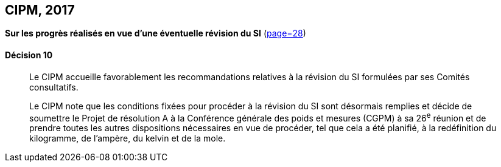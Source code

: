 [[cipm2017]]
[%unnumbered]
== CIPM, 2017

=== {blank}

[.variant-title,type=quoted]
*Sur les progrès réalisés en vue d’une éventuelle révision du SI* (<<PV85, page=28>>)

==== Décision 10
____

Le CIPM accueille favorablement les recommandations relatives à la révision du SI formulées
par ses Comités consultatifs.

Le CIPM note que les conditions fixées pour procéder à la révision du SI sont désormais
remplies et décide de soumettre le Projet de résolution A à la Conférence générale des poids et
mesures (CGPM) à sa 26^e^ réunion et de prendre toutes les autres dispositions nécessaires en
vue de procéder, tel que cela a été planifié, à la redéfinition du kilogramme, de l’ampère(((ampère (stem:["unitsml(A)"])))),
du kelvin et de la mole(((mole (stem:["unitsml(mol)"])))).
____